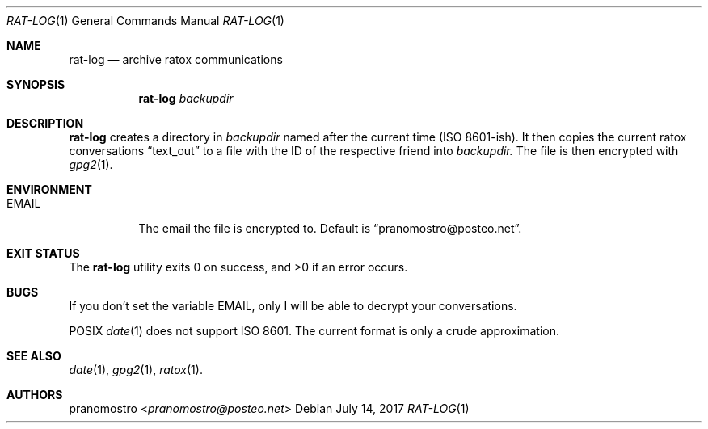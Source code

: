 .Dd July 14, 2017
.Dt RAT-LOG 1
.Os

.Sh NAME
.Nm rat-log
.Nd archive ratox communications

.Sh SYNOPSIS
.Nm rat-log
.Ar backupdir

.Sh DESCRIPTION
.Nm
creates a directory in
.Ar backupdir
named after the current time (ISO 8601-ish). It then copies the current
ratox conversations
.Dq text_out
to a file with the ID of the respective friend into
.Ar backupdir.
The file is then encrypted with
.Xr gpg2 1 .

.Sh ENVIRONMENT
.Bl -tag -width Ds
.It Ev EMAIL
The email the file is encrypted to. Default is
.Dq pranomostro@posteo.net .
.El

.Sh EXIT STATUS
.Ex -std

.Sh BUGS
If you don't set the variable EMAIL, only I will be able to decrypt
your conversations.
.Pp
POSIX
.Xr date 1
does not support ISO 8601. The current format is only a crude approximation.

.Sh SEE ALSO
.Xr date 1 ,
.Xr gpg2 1 ,
.Xr ratox 1 .

.Sh AUTHORS
.An pranomostro Aq Mt pranomostro@posteo.net
